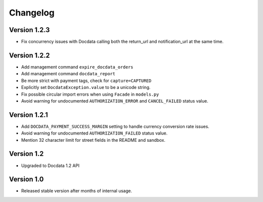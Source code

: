 Changelog
=========

Version 1.2.3
-------------

* Fix concurrency issues with Docdata calling both the return_url and notification_url at the same time.

Version 1.2.2
-------------

* Add management command ``expire_docdata_orders``
* Add management command ``docdata_report``
* Be more strict with payment tags, check for ``capture=CAPTURED``
* Explicitly set ``DocdataException.value`` to be a unicode string.
* Fix possible circular import errors when using ``Facade`` in ``models.py``
* Avoid warning for undocumented ``AUTHORIZATION_ERROR`` and ``CANCEL_FAILED`` status value.

Version 1.2.1
-------------

* Add ``DOCDATA_PAYMENT_SUCCESS_MARGIN`` setting to handle currency conversion rate issues.
* Avoid warning for undocumented ``AUTHORIZATION_FAILED`` status value.
* Mention 32 character limit for street fields in the README and sandbox.

Version 1.2
-----------

* Upgraded to Docdata 1.2 API

Version 1.0
-----------

* Released stable version after months of internal usage.
